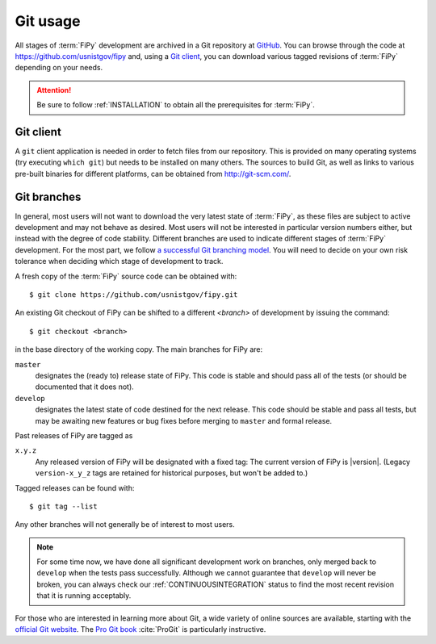 ---------
Git usage
---------

All stages of :term:`FiPy` development are archived in a Git
repository at GitHub_. You can browse through the code at
https://github.com/usnistgov/fipy and, using a `Git client`_, you can
download various tagged revisions of :term:`FiPy` depending on your needs.

.. attention::

   Be sure to follow :ref:`INSTALLATION` to obtain all the prerequisites for
   :term:`FiPy`.

Git client
==========

A ``git`` client application is needed in order to fetch files from our
repository. This is provided on many operating systems (try executing
``which git``) but needs to be installed on many others. The sources to
build Git, as well as links to various pre-built binaries for
different platforms, can be obtained from http://git-scm.com/.

Git branches
============

In general, most users will not want to download the very latest state of
:term:`FiPy`, as these files are subject to active development and may not behave
as desired. Most users will not be interested in particular version numbers
either, but instead with the degree of code stability. Different branches are
used to indicate different stages of :term:`FiPy` development. For the
most part, we follow `a successful Git branching model`_. You will
need to decide on your own risk tolerance when deciding which stage of
development to track.

.. _cloning the repository:

A fresh copy of the :term:`FiPy` source code  can be obtained with::

   $ git clone https://github.com/usnistgov/fipy.git

An existing Git checkout of FiPy can be shifted to a different `<branch>` of
development by issuing the command::

   $ git checkout <branch>

in the base directory of the working copy. The main branches for FiPy are:

``master``
    designates the (ready to) release state of FiPy. This code is stable
    and should pass all of the tests (or should be documented that it does
    not).

``develop``
    designates the latest state of code destined for the next release. This
    code should be stable and pass all tests, but may be awaiting new
    features or bug fixes before merging to ``master`` and formal release.

Past releases of FiPy are tagged as

``x.y.z``
    Any released version of FiPy will be designated with a fixed tag: The
    current version of FiPy is |version|.  (Legacy ``version-x_y_z`` tags
    are retained for historical purposes, but won't be added to.)

Tagged releases can be found with::

   $ git tag --list

Any other branches will not generally be of interest to most users.

.. note::

   For some time now, we have done all significant development work on
   branches, only merged back to ``develop`` when the tests pass
   successfully.  Although we cannot guarantee that ``develop`` will never
   be broken, you can always check our :ref:`CONTINUOUSINTEGRATION` status
   to find the most recent revision that it is running acceptably.

For those who are interested in learning more about Git, a wide variety of
online sources are available, starting with the `official Git website`_.
The `Pro Git book`_ :cite:`ProGit` is particularly instructive.

.. _official Git website: http://git-scm.com/

.. _Pro Git book: http://git-scm.com/book

.. _GitHub: https://github.com/usnistgov/fipy

.. _a successful Git branching model: http://nvie.com/posts/a-successful-git-branching-model/
